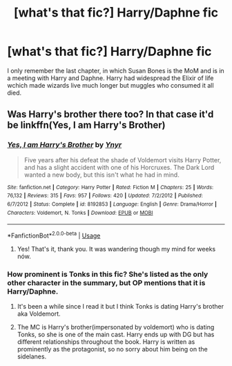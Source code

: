 #+TITLE: [what's that fic?] Harry/Daphne fic

* [what's that fic?] Harry/Daphne fic
:PROPERTIES:
:Author: Selfi3k
:Score: 6
:DateUnix: 1567415525.0
:DateShort: 2019-Sep-02
:FlairText: What's That Fic?
:END:
I only remember the last chapter, in which Susan Bones is the MoM and is in a meeting with Harry and Daphne. Harry had widespread the Elixir of life wchich made wizards live much longer but muggles who consumed it all died.


** Was Harry's brother there too? In that case it'd be linkffn(Yes, I am Harry's Brother)
:PROPERTIES:
:Author: 15_Redstones
:Score: 4
:DateUnix: 1567418811.0
:DateShort: 2019-Sep-02
:END:

*** [[https://www.fanfiction.net/s/8192853/1/][*/Yes, I am Harry's Brother/*]] by [[https://www.fanfiction.net/u/2409341/Ynyr][/Ynyr/]]

#+begin_quote
  Five years after his defeat the shade of Voldemort visits Harry Potter, and has a slight accident with one of his Horcruxes. The Dark Lord wanted a new body, but this isn't what he had in mind.
#+end_quote

^{/Site/:} ^{fanfiction.net} ^{*|*} ^{/Category/:} ^{Harry} ^{Potter} ^{*|*} ^{/Rated/:} ^{Fiction} ^{M} ^{*|*} ^{/Chapters/:} ^{25} ^{*|*} ^{/Words/:} ^{76,132} ^{*|*} ^{/Reviews/:} ^{315} ^{*|*} ^{/Favs/:} ^{957} ^{*|*} ^{/Follows/:} ^{420} ^{*|*} ^{/Updated/:} ^{7/2/2012} ^{*|*} ^{/Published/:} ^{6/7/2012} ^{*|*} ^{/Status/:} ^{Complete} ^{*|*} ^{/id/:} ^{8192853} ^{*|*} ^{/Language/:} ^{English} ^{*|*} ^{/Genre/:} ^{Drama/Horror} ^{*|*} ^{/Characters/:} ^{Voldemort,} ^{N.} ^{Tonks} ^{*|*} ^{/Download/:} ^{[[http://www.ff2ebook.com/old/ffn-bot/index.php?id=8192853&source=ff&filetype=epub][EPUB]]} ^{or} ^{[[http://www.ff2ebook.com/old/ffn-bot/index.php?id=8192853&source=ff&filetype=mobi][MOBI]]}

--------------

*FanfictionBot*^{2.0.0-beta} | [[https://github.com/tusing/reddit-ffn-bot/wiki/Usage][Usage]]
:PROPERTIES:
:Author: FanfictionBot
:Score: 1
:DateUnix: 1567418839.0
:DateShort: 2019-Sep-02
:END:

**** Yes! That's it, thank you. It was wandering though my mind for weeks nów.
:PROPERTIES:
:Author: Selfi3k
:Score: 2
:DateUnix: 1567420913.0
:DateShort: 2019-Sep-02
:END:


*** How prominent is Tonks in this fic? She's listed as the only other character in the summary, but OP mentions that it is Harry/Daphne.
:PROPERTIES:
:Author: BLACKtyler
:Score: 1
:DateUnix: 1567450116.0
:DateShort: 2019-Sep-02
:END:

**** It's been a while since I read it but I think Tonks is dating Harry's brother aka Voldemort.
:PROPERTIES:
:Author: 15_Redstones
:Score: 1
:DateUnix: 1567453378.0
:DateShort: 2019-Sep-03
:END:


**** The MC is Harry's brother(impersonated by voldemort) who is dating Tonks, so she is one of the main cast. Harry ends up with DG but has different relationships throughout the book. Harry is written as prominently as the protagonist, so no sorry about him being on the sidelanes.
:PROPERTIES:
:Author: Selfi3k
:Score: 1
:DateUnix: 1567499562.0
:DateShort: 2019-Sep-03
:END:
